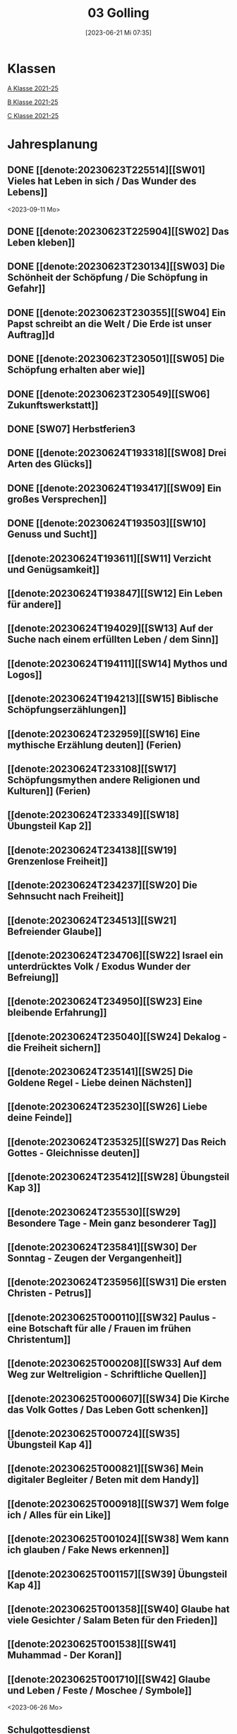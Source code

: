 #+title:      03 Golling
#+date:       [2023-06-21 Mi 07:35]
#+filetags:   :03:plan:Project:
#+identifier: 20230621T073521
#+CATEGORY: Topic 03

* Klassen
[[denote:20221228T205119][A Klasse 2021-25]]

[[denote:20221230T193609][B Klasse 2021-25]]

[[denote:20221230T194127][C Klasse 2021-25]]

* Jahresplanung

** DONE [[denote:20230623T225514][[SW01] Vieles hat Leben in sich / Das Wunder des Lebens]]
CLOSED: [2023-09-25 Mo 10:33]
:LOGBOOK:
- State "DONE"       from              [2023-09-25 Mo 10:33]
:END:
<2023-09-11 Mo>

** DONE [[denote:20230623T225904][[SW02] Das Leben kleben]]
CLOSED: [2023-09-25 Mo 08:33] SCHEDULED: <2023-09-18 Mo>
:LOGBOOK:
- State "DONE"       from              [2023-09-25 Mo 08:33]
:END:

** DONE [[denote:20230623T230134][[SW03] Die Schönheit der Schöpfung / Die Schöpfung in Gefahr]]
CLOSED: [2023-09-30 Sa 12:04] SCHEDULED: <2023-09-25 Mo>
:LOGBOOK:
- State "DONE"       from              [2023-09-30 Sa 12:04]
:END:

** DONE [[denote:20230623T230355][[SW04] Ein Papst schreibt an die Welt / Die Erde ist unser Auftrag]]d
CLOSED: [2023-10-07 Sa 23:04] SCHEDULED: <2023-10-02 Mo>
:LOGBOOK:
- State "DONE"       from              [2023-10-07 Sa 23:04]
:END:

** DONE [[denote:20230623T230501][[SW05] Die Schöpfung erhalten aber wie]]
CLOSED: [2023-10-16 Mo 08:50] SCHEDULED: <2023-10-09 Mo>
:LOGBOOK:
- State "DONE"       from              [2023-10-16 Mo 08:50]
:END:

** DONE [[denote:20230623T230549][[SW06] Zukunftswerkstatt]]
CLOSED: [2023-10-21 Sa 10:58] SCHEDULED: <2023-10-16 Mo>
:LOGBOOK:
- State "DONE"       from              [2023-10-21 Sa 10:58]
:END:

** DONE [SW07] Herbstferien3
CLOSED: [2023-11-02 Do 10:48] SCHEDULED: <2023-10-23 Mo>
:LOGBOOK:
- State "DONE"       from              [2023-11-02 Do 10:48]
:END:

** DONE [[denote:20230624T193318][[SW08] Drei Arten des Glücks]]
CLOSED: [2023-11-02 Do 10:50] SCHEDULED: <2023-10-30 Mo>
:LOGBOOK:
- State "DONE"       from              [2023-11-02 Do 10:50]
:END:

** DONE [[denote:20230624T193417][[SW09] Ein großes Versprechen]]
CLOSED: [2023-11-13 Mo 09:40] SCHEDULED: <2023-11-06 Mo>
:LOGBOOK:
- State "DONE"       from              [2023-11-13 Mo 09:40]
:END:

** DONE [[denote:20230624T193503][[SW10] Genuss und Sucht]]
CLOSED: [2023-11-23 Do 08:27] SCHEDULED: <2023-11-13 Mo>
:LOGBOOK:
- State "DONE"       from              [2023-11-23 Do 08:27]
:END:

** [[denote:20230624T193611][[SW11] Verzicht und Genügsamkeit]]
SCHEDULED: <2023-11-20 Mo>

** [[denote:20230624T193847][[SW12] Ein Leben für andere]]
SCHEDULED: <2023-11-27 Mo>

** [[denote:20230624T194029][[SW13] Auf der Suche nach einem erfüllten Leben / dem Sinn]]
SCHEDULED: <2023-12-04 Mo>

** [[denote:20230624T194111][[SW14] Mythos und Logos]]
SCHEDULED: <2023-12-11 Mo>

** [[denote:20230624T194213][[SW15] Biblische Schöpfungserzählungen]] 
SCHEDULED: <2023-12-18 Mo>

** [[denote:20230624T232959][[SW16] Eine mythische Erzählung deuten]] (Ferien)
SCHEDULED: <2023-12-25 Mo>

** [[denote:20230624T233108][[SW17] Schöpfungsmythen andere Religionen und Kulturen]] (Ferien)
SCHEDULED: <2024-01-01 Mo>

** [[denote:20230624T233349][[SW18] Übungsteil Kap 2]]
SCHEDULED: <2024-01-08 Mo>

** [[denote:20230624T234138][[SW19] Grenzenlose Freiheit]]

** [[denote:20230624T234237][[SW20] Die Sehnsucht nach Freiheit]]

** [[denote:20230624T234513][[SW21] Befreiender Glaube]]

** [[denote:20230624T234706][[SW22] Israel ein unterdrücktes Volk / Exodus Wunder der Befreiung]]

** [[denote:20230624T234950][[SW23] Eine bleibende Erfahrung]]

** [[denote:20230624T235040][[SW24] Dekalog - die Freiheit sichern]]

** [[denote:20230624T235141][[SW25] Die Goldene Regel - Liebe deinen Nächsten]]

** [[denote:20230624T235230][[SW26] Liebe deine Feinde]]

** [[denote:20230624T235325][[SW27] Das Reich Gottes - Gleichnisse deuten]]

** [[denote:20230624T235412][[SW28] Übungsteil Kap 3]]

** [[denote:20230624T235530][[SW29] Besondere Tage - Mein ganz besonderer Tag]]

** [[denote:20230624T235841][[SW30] Der Sonntag - Zeugen der Vergangenheit]]

** [[denote:20230624T235956][[SW31] Die ersten Christen - Petrus]]

** [[denote:20230625T000110][[SW32] Paulus - eine Botschaft für alle / Frauen im frühen Christentum]]

** [[denote:20230625T000208][[SW33] Auf dem Weg zur Weltreligion - Schriftliche Quellen]]

** [[denote:20230625T000607][[SW34] Die Kirche das Volk Gottes / Das Leben Gott schenken]]

** [[denote:20230625T000724][[SW35] Übungsteil Kap 4]]

** [[denote:20230625T000821][[SW36] Mein digitaler Begleiter / Beten mit dem Handy]]

** [[denote:20230625T000918][[SW37] Wem folge ich / Alles für ein Like]]

** [[denote:20230625T001024][[SW38] Wem kann ich glauben / Fake News erkennen]]

** [[denote:20230625T001157][[SW39] Übungsteil Kap 4]]

** [[denote:20230625T001358][[SW40] Glaube hat viele Gesichter / Salam Beten für den Frieden]]

** [[denote:20230625T001538][[SW41] Muhammad - Der Koran]]

** [[denote:20230625T001710][[SW42] Glaube und Leben / Feste / Moschee / Symbole]]
<2023-06-26 Mo>

** Schulgottesdienst
<2023-07-03 Mo>


* Kompetenzbereiche und Kompetenzdimensionen

*** Kompetenzmodell und -bereiche
Das Kompetenzmodell für den katholischen Religionsunterricht beinhaltet schulstufenübergreifend drei inhaltsbezogene Kompetenzbereiche und fünf handlungsorientierte Kompetenzdimensionen. Kompetenzbereiche sind inhaltlich geprägte nähere Umschreibungen von Sachgebieten, in denen religiöse  Kompetenzen erworben werden. Sie werden durch je zwei Leitkompetenzen konkretisiert:

**** A Menschen und ihre Lebensorientierungen

***** A1 Beziehung verantwortungsvoll gestalten können – zu sich selbst, zu anderen, zur Schöpfung

****** Kompetenzbeschreibung:
:PROPERTIES:
:ID:       c552a3ec-349b-4473-9cac-d68b52ef5352
:CUSTOM_ID: A1_KB1
:END:

Die Schüler können sich als Teil der Schöpfung wahrnehmen und wissen zu ihrem Erhalt beizutragen.   


****** Anwendungsbereiche
:PROPERTIES:
:CUSTOM_ID: A1_AB1
:END:


****** Unterrichtshinweise

 - Wunder der Schöpfung, 
 - Leben als Gabe und Aufgabe,
 - Verdankt-Sein, [[#Wer bin ich]]
 - Klimaschutz,
 - Erhalt der Artenvielfalt  


****** Kompetenzbeschreibungen


****** Anwendungsbereiche


****** Unterrichtshinweise


***** A2 Sich mit den großen Fragen der Menschen auseinandersetzen können

****** Kompetenzbeschreibungen

Die Schüler können die Frage nach dem Woher anhand biblischer Schöpfungsvorstellungen und naturwissenschaftlicher Konzepte bearbeiten und deren Vereinbarkeit argumentativ darlegen. 

****** Anwendungsbereiche

Biblisch-hermeneutische Kompetenz: mythologische Sprache, Weltbilder 

****** Unterrichtshinweise

 - Dialog zwischen Theologie und Naturwissenschaften; [[#Schöpfung_Wissenschaft]]
 - Schöpfungsmythen in den Weltreligionen 
 
****** Kompetenzbeschreibungen

Die Schüler können die Sehnsucht nach einem Leben in Fülle zur Sprache bringen und vielfältige Sinnangebote bewerten. 

****** Anwendungsbereiche

Selbstentfaltung und Abhängigkeiten 

****** Unterrichtshinweise

 - Glück, Zufriedenheit, Erfüllung, [[#Wegbegleiter]] [[#mein Wegbegleiter]]
 - soziales Engagement, [[#Wegbegleiter]]
 - Lebensstile,
 - Konsum und Sucht 


**** B Gelehrte und gelebte Bezugsreligion

***** B3 Grundlagen und Leitmotive des christlichen Glaubens kennen und für das eigene Leben deuten können
:PROPERTIES:
:ID:       bd3e1474-6aa2-4059-95e0-61c560fa879d
:CUSTOM_ID: B3
:END:

****** Kompetenzbeschreibungen

Die Schüler können die Reich-Gottes-Botschaft erläutern und vom befreienden Handeln Gottes erzählen. 

****** Anwendungsbereiche

 - Reich Gottes-Gleichnisse, [[#sich Jesus annähern]]
 - Exoduserfahrungen in Geschichte und Gegenwart, [[#Exodus]]



****** Unterrichtshinweise

 - Gnade als Geschenk der Befreiung, [[#Vergebung ohne Grenzen]] [[#Gott wird Mensch]] [[#Kreuz Erlösung]] [[#Auferstehung]] [[#Hl. Geist]] [[#Pfingsten]] [[#Dreifaltigkeit]]
 - Heilungserzählungen, [[#Jesus heilt]]
 - Mirjam-Lied,
 - Freiheit und Bindung als menschliche Grundbedürfnisse
 - Reich Gottes [[#Reich Gottes]]
 - Das Kreuz [[#Jesu Kreuz]]


****** Kompetenzbeschreibungen

Die Schüler kennen christliche Grundlagen des Zusammenlebens und können Ideen für ein gelingendes demokratisches Miteinander entwickeln. 

****** Anwendungsbereiche

 - Gottes- und Nächstenliebe, [[#bereit zur Liebe]]
 - Feindesliebe 

****** Unterrichtshinweise

 - Bergpredigt in Auswahl, [[#Bergpredigt]]
 - Goldene Regel,
 - Demokratieverständnis, (Daniele Ganser) [[#Demokratieverständnis]]
 - Friedenserziehung (Daniele Ganser) [[#Friedenserziehung]]
 - Dekalog [[#Dekalog]]
 - Das Gewissen Bsp Franz Jägerstätter [[#Franz Jägerstätter]] 


***** B4 Kirchliche Grundvollzüge kennen und religiös-spirituelle Ausdrucksformen gestalten können

****** Kompetenzbeschreibungen

Die Schüler können die Bedeutung des Sonntags für das Leben des Einzelnen und der Gesellschaft wahrnehmen und reflektieren.  

****** Anwendungsbereiche


****** Unterrichtshinweise

 - Actio und contemplatio,
 - Rhythmus des Lebens (Arbeit, Freizeit),
 - Sonntagsgebot, Sonntagskultur, Sonntagsöffnung  

   
****** Kompetenzbeschreibungen

Die Schüler können die Anfänge der Kirche und ihre Strukturen beschreiben und Einblick in das Leben der Orts- und Weltkirche geben. 


****** Anwendungsbereiche



****** Unterrichtshinweise

 - Frauen im frühen Christentum, [[#Maria]]
 - Urkirche [[#Urkirche]]
 - Christenverfolgungen damals und heute, [[#Christenverfolgung]]
 - die gesellschaftskritische Kraft des frühen Christentums, [[#Kritik_Gesellschaft]]
 - Kirche als Volk Gottes,
 - Orden,
 - Sakrament: Weihe 



**** C Religiöse und weltanschauliche Vielfalt in Gesellschaft und Kultur 

***** C5 Medien, Kunst und Kultur im Kontext religiöser Weltwahrnehmung interpretieren, beurteilen und gestalten können

****** Kompetenzbeschreibungen

Die Schüler können die Nutzung von Medien und deren Potential reflektieren.   
  
****** Anwendungsbereiche

Religiosität in virtuellen Welten und Social Media [[#Lieder Liebe]] [[#Auferstehung Kunst]]

****** Unterrichtshinweise

 - Kritische und kreative Nutzung von Medien, (Daniele Ganser) [[#Einfluss Medien]] [[#Medienkritik]]
 - Information und Manipulation, (Daniele Ganser) [[#Einfluss Medien]] [[#Medienkritik]]
 - Entertainment,
 - Kommunikation und Isolation 


****** Kompetenzbeschreibungen


****** Anwendungsbereiche


****** Unterrichtshinweise


***** C6 Unterschiedlichen Lebensweisen und Glaubensformen reflexiv begegnen können

****** Kompetenzbeschreibungen

Die Schüler können Grundzüge des *Islam* beschreiben und ausgehend von ihrem  Wissen und ihren Erfahrungen Beiträge zu einem respektvollen  Miteinander gestalten. 


****** Anwendungsbereiche



****** Unterrichtshinweise


Islam: [[#Islam]] [[#Islam_Film]]
 - Wesentliche Glaubensinhalte und religiöse Praxis;
 - Jesus, Maria und Abraham in Koran und Bibel; [[#Monotheistische Weltreligionen]]
 - Umgang mit unterschiedlichen Sichtweisen,
 - Dialog in wertschätzender und kritischer Haltung 


****** Kompetenzbeschreibungen


****** Anwendungsbereiche


****** Unterrichtshinweise




**** Kompetenzdimensionen 
beschreiben die Handlungsmodi der Aneignung der Kompetenzen und finden sich in den Kompetenzbeschreibungen wieder:
 - Wahrnehmen und beschreiben religiös bedeutsamer Phänomene (Perzeption)
 - Verstehen und deuten religiös bedeutsamer Sprache und Glaubenszeugnisse (Kognition)
 - Gestalten und handeln in religiösen und ethischen Fragen (Performanz)
 - Kommunizieren und (be)urteilen von Überzeugungen mit religiösen Argumenten und im Dialog (Interaktion)
 - Teilhaben und entscheiden – begründete (Nicht-)Teilhabe an religiöser und gesellschaftlicher Praxis (Partizipation)

*** Zentrale fachliche Konzepte
Folgende Leitideen, strukturiert in Begriffspaaren, kennzeichnen die zentralen fachlichen Konzepte des katholischen Religionsunterrichts. 

**** Lebensrealitäten und Transzendenz
Christlicher Glaube versteht den Menschen in seiner Bio-grafie  und  in  seinen  Lebensbezügen  als  transzendentes  Wesen und erschließt Wege der Sinnfindung durch Trans-zendenzbezug.

**** Gottesliebe und Menschenliebe
Das  jüdisch-christliche  Gottes- und Menschenbild steht für eine lebensbejahende Grundhaltung zu sich selbst, den Mitmenschen und der Welt. Das  Beziehungsgeschehen zwischen Gott und Mensch und der Menschen untereinander ist getragen von der bedingungslosen Liebe Gottes. Unabhängig von Fähigkeiten und erbrachten Leistungen ist der Mensch in seiner Würde unantastbar.

**** Jesus der Christus
Das  Christentum orientiert sich am Reden und Handeln Jesu, das die vergebende und heilende Zuwendung Gottes zu den Menschen zeigt. In seiner den Tod überwindenden Auferstehung kann in der Brüchigkeit des Lebens Versöhnung und Erlösung erfahrbar werden. 

**** Freiheit und Offenbarung
Quellen der Offenbarung sind die Bibel und die kirchliche Tradition in ihrer Vielfalt. Auf der darin grundgelegten Freiheit des Menschen basiert die Achtung der Religionsfreiheit jeder Schülerin und jedes Schülers.

**** Zusage und Verantwortung
Ausgehend vom Verdankt-Sein allen Lebens wissen sich Christinnen und Christen beauftragt und befähigt Verantwortung in der Welt zu übernehmen. Dabei leiten sie Hoffnungsperspektiven, die auf biblischen Zusagen aufbauen.

*** Didaktische Grundsätze
In der Mitte des Religionsunterrichts stehen die Schülerin-nen und Schüler, ihr Leben, ihr Glaube.

Für den katholischen Religionsunterricht sind das Prinzip der Korrelation, das die wechselseitige Erschließung von Glauben und Leben meint, und das Prinzip des „Ganzen im Fragment“, das sich der Elementarisierung und dem exemplarischen Lernen verpflichtet weiß, zentral. 

Die didaktisch reflektierte Setzung von Schwerpunkten ist besonders bei einstündig geführten Klassen und im schul-stufenübergreifenden Unterricht notwendig.

Bezugnehmend auf das Kompetenzmodell sind folgende religionsdidaktische Grundsätze hervorzuheben:

*Fokus: Religiöse Sprache und Symbole*
Die Alphabetisierung in religiöser Sprache umfasst das Erkennen und Verstehen religiöser Sprachformen und das Erschließen vielfältiger Symbole in ihrer Mehrdimensionalität. Eine individuelle und kreative Ausdrucksfähigkeit wird gefördert.

*Fokus: Philosophieren und Theologisieren*
Der Religionsunterricht fördert die Fragekompetenz, initiiert Suchbewegungen im religiös-existenziellen Kontext und schult die Argumentationsfähigkeit. Er verpflichtet nicht auf einen Glauben, vielmehr fördert er die Entscheidungsfähigkeit der Schülerinnen und Schüler in religiösen und ethischen Belangen.

*Fokus: Actio und Contemplatio*
Performatives Lernen zielt ab auf das reflektierende Erleben religiöser Vollzüge und ethischen Handelns. Die Erfahrungsbezogenheit des Religionsunterrichts wird in Gebet, Stille und Meditation sowie in gemeinsamen Feiern, Aktionen und Projekten erlebbar.

*Fokus: Beziehung und Resonanz*
Im Beziehungsgeschehen zwischen Gott, Mensch und Welt angelegt, umfasst schulische religiöse Bildung eine biografische und narrative Komponente und vollzieht sich besonders im Lernen voneinander, miteinander und über-einander. 

*** Hinweise zum Lehrplan
Der Lehrplan für katholische Religion umfasst drei Kompetenzbereiche (A, B und C). Jeder dieser Bereiche wird jahrgangsübergreifend durch je zwei Leitkompetenzen (1-6) konkretisiert. 

**** KB – Kompetenzbeschreibungen
Den Leitkompetenzen sind schulstufenspezifische Kompetenzbeschreibungen (KB) zugeordnet, die angeben, welche Kompetenzen von allen Schülerinnen und Schülern erworben werden sollen. In jedem Schuljahr sind alle im Kompetenzmodell genannten Kompetenzdimensionen (Perzeption, Kognition, Performanz, Interaktion, Partizipation) zu berücksichtigen.Der Lehrplan für katholische Religion umfasst drei Kompetenzbereiche (A, B und C).Jeder dieser Bereiche wird jahrgangsübergreifend durch je zwei Leitkompetenzen (1-6) konkretisiert. 

**** AB – Anwendungsbereiche
Inhaltlich konkretisiert werden die Kompetenzbeschreibungen durch Anwendungsbereiche (AB). Diese benennen repräsentative Beispiele für Themenfelder, anhand derer Kompetenzen erworben werden. Wo solche benannt sind, sind sie verbindlich zu behandeln. Weitere Anwendungsbereiche können frei gewählt werden.Wo keine Anwendungsbereiche benannt sind, ist es Aufgabe der Lehrerinnen und Lehrer Anwendungsbereiche zu definieren.

**** UH – Unterrichtshinweise
Unterrichtshinweise (UH) sind als Ergänzungen zu den Fachlehrplänen gedacht. Sie geben Empfehlungen für die Umsetzung des kompetenzorientierten Lehrplans und unterstützen bei der Unterrichtsplanung.


* Aufzeichnungen / Mitarbeit
In diesem org.-file zeichne ich die Mitarbeit der einzelnen Schüler auf.


* Footnotes

[fn:3] [[https://www.goethe.de/ins/cn/de/kul/mag/20628753.html]]

[fn:2] RIESS, Wolfgang (2016): /Jesus. Mensch Prophet Gottessohn./ Augsburg: Auer Verlag.

[fn:1] Keine Diskussion über YT-Geschichte: Autovervollständigung "How to have" verweist auf Pädophile Videos.
